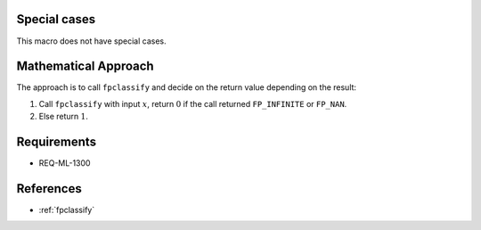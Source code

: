 Special cases
^^^^^^^^^^^^^

This macro does not have special cases.

Mathematical Approach
^^^^^^^^^^^^^^^^^^^^^

The approach is to call ``fpclassify`` and decide on the return value depending on the result:

#. Call ``fpclassify`` with input :math:`x`, return :math:`0` if the call returned ``FP_INFINITE`` or ``FP_NAN``.
#. Else return :math:`1`.

Requirements
^^^^^^^^^^^^

* REQ-ML-1300

References
^^^^^^^^^^

* :ref:`fpclassify`
